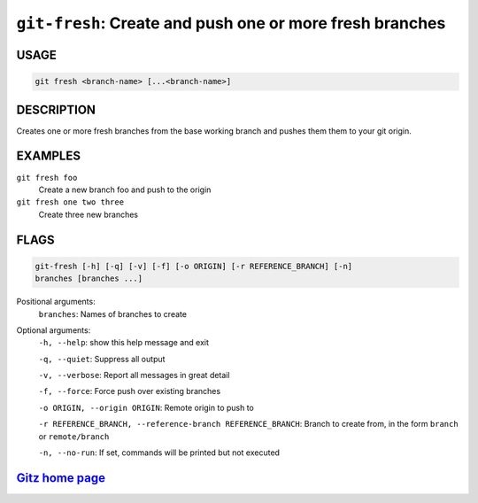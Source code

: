 ``git-fresh``: Create and push one or more fresh branches
---------------------------------------------------------

USAGE
=====
.. code-block:: bash

    git fresh <branch-name> [...<branch-name>]

DESCRIPTION
===========

Creates one or more fresh branches from the base working branch
and pushes them them to your git origin.

EXAMPLES
========

``git fresh foo``
   Create a new branch foo and push to the origin

``git fresh one two three``
   Create three new branches

FLAGS
=====

.. code-block:: bash

    git-fresh [-h] [-q] [-v] [-f] [-o ORIGIN] [-r REFERENCE_BRANCH] [-n]
    branches [branches ...]

Positional arguments:
  ``branches``: Names of branches to create

Optional arguments:
  ``-h, --help``: show this help message and exit

  ``-q, --quiet``: Suppress all output

  ``-v, --verbose``: Report all messages in great detail

  ``-f, --force``: Force push over existing branches

  ``-o ORIGIN, --origin ORIGIN``: Remote origin to push to

  ``-r REFERENCE_BRANCH, --reference-branch REFERENCE_BRANCH``: Branch to create from, in the form ``branch`` or ``remote/branch``

  ``-n, --no-run``: If set, commands will be printed but not executed

`Gitz home page <https://github.com/rec/gitz/>`_
================================================
